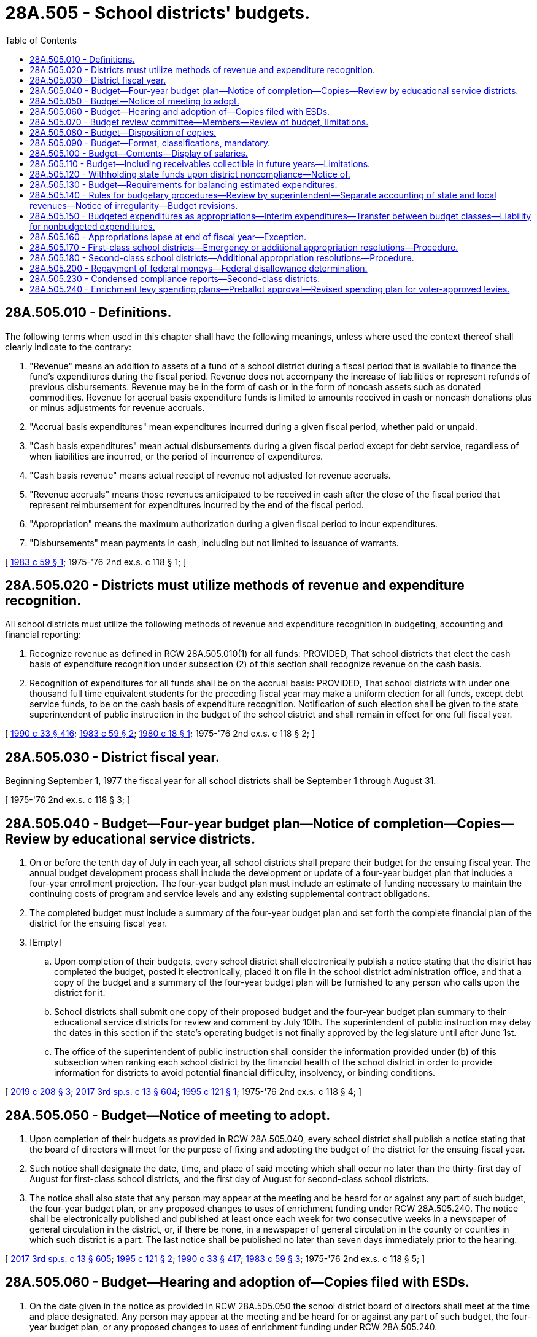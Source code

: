 = 28A.505 - School districts' budgets.
:toc:

== 28A.505.010 - Definitions.
The following terms when used in this chapter shall have the following meanings, unless where used the context thereof shall clearly indicate to the contrary:

. "Revenue" means an addition to assets of a fund of a school district during a fiscal period that is available to finance the fund's expenditures during the fiscal period. Revenue does not accompany the increase of liabilities or represent refunds of previous disbursements. Revenue may be in the form of cash or in the form of noncash assets such as donated commodities. Revenue for accrual basis expenditure funds is limited to amounts received in cash or noncash donations plus or minus adjustments for revenue accruals.

. "Accrual basis expenditures" mean expenditures incurred during a given fiscal period, whether paid or unpaid.

. "Cash basis expenditures" mean actual disbursements during a given fiscal period except for debt service, regardless of when liabilities are incurred, or the period of incurrence of expenditures.

. "Cash basis revenue" means actual receipt of revenue not adjusted for revenue accruals.

. "Revenue accruals" means those revenues anticipated to be received in cash after the close of the fiscal period that represent reimbursement for expenditures incurred by the end of the fiscal period.

. "Appropriation" means the maximum authorization during a given fiscal period to incur expenditures.

. "Disbursements" mean payments in cash, including but not limited to issuance of warrants.

[ http://leg.wa.gov/CodeReviser/documents/sessionlaw/1983c59.pdf?cite=1983%20c%2059%20§%201[1983 c 59 § 1]; 1975-'76 2nd ex.s. c 118 § 1; ]

== 28A.505.020 - Districts must utilize methods of revenue and expenditure recognition.
All school districts must utilize the following methods of revenue and expenditure recognition in budgeting, accounting and financial reporting:

. Recognize revenue as defined in RCW 28A.505.010(1) for all funds: PROVIDED, That school districts that elect the cash basis of expenditure recognition under subsection (2) of this section shall recognize revenue on the cash basis.

. Recognition of expenditures for all funds shall be on the accrual basis: PROVIDED, That school districts with under one thousand full time equivalent students for the preceding fiscal year may make a uniform election for all funds, except debt service funds, to be on the cash basis of expenditure recognition. Notification of such election shall be given to the state superintendent of public instruction in the budget of the school district and shall remain in effect for one full fiscal year.

[ http://leg.wa.gov/CodeReviser/documents/sessionlaw/1990c33.pdf?cite=1990%20c%2033%20§%20416[1990 c 33 § 416]; http://leg.wa.gov/CodeReviser/documents/sessionlaw/1983c59.pdf?cite=1983%20c%2059%20§%202[1983 c 59 § 2]; http://leg.wa.gov/CodeReviser/documents/sessionlaw/1980c18.pdf?cite=1980%20c%2018%20§%201[1980 c 18 § 1]; 1975-'76 2nd ex.s. c 118 § 2; ]

== 28A.505.030 - District fiscal year.
Beginning September 1, 1977 the fiscal year for all school districts shall be September 1 through August 31.

[ 1975-'76 2nd ex.s. c 118 § 3; ]

== 28A.505.040 - Budget—Four-year budget plan—Notice of completion—Copies—Review by educational service districts.
. On or before the tenth day of July in each year, all school districts shall prepare their budget for the ensuing fiscal year. The annual budget development process shall include the development or update of a four-year budget plan that includes a four-year enrollment projection. The four-year budget plan must include an estimate of funding necessary to maintain the continuing costs of program and service levels and any existing supplemental contract obligations.

. The completed budget must include a summary of the four-year budget plan and set forth the complete financial plan of the district for the ensuing fiscal year.

. [Empty]
.. Upon completion of their budgets, every school district shall electronically publish a notice stating that the district has completed the budget, posted it electronically, placed it on file in the school district administration office, and that a copy of the budget and a summary of the four-year budget plan will be furnished to any person who calls upon the district for it.

.. School districts shall submit one copy of their proposed budget and the four-year budget plan summary to their educational service districts for review and comment by July 10th. The superintendent of public instruction may delay the dates in this section if the state's operating budget is not finally approved by the legislature until after June 1st.

.. The office of the superintendent of public instruction shall consider the information provided under (b) of this subsection when ranking each school district by the financial health of the school district in order to provide information for districts to avoid potential financial difficulty, insolvency, or binding conditions.

[ http://lawfilesext.leg.wa.gov/biennium/2019-20/Pdf/Bills/Session%20Laws/House/1151-S.SL.pdf?cite=2019%20c%20208%20§%203[2019 c 208 § 3]; http://lawfilesext.leg.wa.gov/biennium/2017-18/Pdf/Bills/Session%20Laws/House/2242.SL.pdf?cite=2017%203rd%20sp.s.%20c%2013%20§%20604[2017 3rd sp.s. c 13 § 604]; http://lawfilesext.leg.wa.gov/biennium/1995-96/Pdf/Bills/Session%20Laws/Senate/5806.SL.pdf?cite=1995%20c%20121%20§%201[1995 c 121 § 1]; 1975-'76 2nd ex.s. c 118 § 4; ]

== 28A.505.050 - Budget—Notice of meeting to adopt.
. Upon completion of their budgets as provided in RCW 28A.505.040, every school district shall publish a notice stating that the board of directors will meet for the purpose of fixing and adopting the budget of the district for the ensuing fiscal year.

. Such notice shall designate the date, time, and place of said meeting which shall occur no later than the thirty-first day of August for first-class school districts, and the first day of August for second-class school districts.

. The notice shall also state that any person may appear at the meeting and be heard for or against any part of such budget, the four-year budget plan, or any proposed changes to uses of enrichment funding under RCW 28A.505.240. The notice shall be electronically published and published at least once each week for two consecutive weeks in a newspaper of general circulation in the district, or, if there be none, in a newspaper of general circulation in the county or counties in which such district is a part. The last notice shall be published no later than seven days immediately prior to the hearing.

[ http://lawfilesext.leg.wa.gov/biennium/2017-18/Pdf/Bills/Session%20Laws/House/2242.SL.pdf?cite=2017%203rd%20sp.s.%20c%2013%20§%20605[2017 3rd sp.s. c 13 § 605]; http://lawfilesext.leg.wa.gov/biennium/1995-96/Pdf/Bills/Session%20Laws/Senate/5806.SL.pdf?cite=1995%20c%20121%20§%202[1995 c 121 § 2]; http://leg.wa.gov/CodeReviser/documents/sessionlaw/1990c33.pdf?cite=1990%20c%2033%20§%20417[1990 c 33 § 417]; http://leg.wa.gov/CodeReviser/documents/sessionlaw/1983c59.pdf?cite=1983%20c%2059%20§%203[1983 c 59 § 3]; 1975-'76 2nd ex.s. c 118 § 5; ]

== 28A.505.060 - Budget—Hearing and adoption of—Copies filed with ESDs.
. On the date given in the notice as provided in RCW 28A.505.050 the school district board of directors shall meet at the time and place designated. Any person may appear at the meeting and be heard for or against any part of such budget, the four-year budget plan, or any proposed changes to uses of enrichment funding under RCW 28A.505.240.

. Such hearing may be continued not to exceed a total of two days: PROVIDED, That the budget must be adopted no later than August 31st in first-class school districts, and not later than August 1st in second-class school districts.

. Upon conclusion of the hearing, the board of directors shall fix and determine the appropriation from each fund contained in the budget separately, and shall by resolution adopt the budget, the four-year budget plan summary, and the four-year enrollment projection and the appropriations as so finally determined, and enter the same in the official minutes of the board: PROVIDED, That first-class school districts shall file copies of their adopted budget with their educational service district no later than September 3rd, and second-class school districts shall forward copies of their adopted budget to their educational service district no later than August 3rd for review, alteration and approval as provided for in RCW 28A.505.070 by the budget review committee.

[ http://lawfilesext.leg.wa.gov/biennium/2017-18/Pdf/Bills/Session%20Laws/House/2242.SL.pdf?cite=2017%203rd%20sp.s.%20c%2013%20§%20606[2017 3rd sp.s. c 13 § 606]; http://leg.wa.gov/CodeReviser/documents/sessionlaw/1990c33.pdf?cite=1990%20c%2033%20§%20418[1990 c 33 § 418]; http://leg.wa.gov/CodeReviser/documents/sessionlaw/1983c59.pdf?cite=1983%20c%2059%20§%204[1983 c 59 § 4]; 1975-'76 2nd ex.s. c 118 § 6; ]

== 28A.505.070 - Budget review committee—Members—Review of budget, limitations.
The budget review committee shall fix and approve the amount of the appropriation from each fund of the budget of second-class districts not later than August 31st. No budget review committee shall knowingly approve any budget or appropriation that is in violation of this chapter or rules and regulations adopted by the superintendent of public instruction in accordance with RCW 28A.505.140(1). A copy of said budget shall be returned to the local school districts no later than September 10th.

Members of the budget review committee as referred to in this section shall consist of the educational service district superintendent or a representative thereof, a member of the local school district board of directors or a representative thereof, and a representative of the superintendent of public instruction.

[ http://leg.wa.gov/CodeReviser/documents/sessionlaw/1990c33.pdf?cite=1990%20c%2033%20§%20419[1990 c 33 § 419]; 1975-'76 2nd ex.s. c 118 § 7; ]

== 28A.505.080 - Budget—Disposition of copies.
Copies of the budgets for all local school districts, including the four-year budget plan prepared under RCW 28A.505.040, shall be filed with the superintendent of public instruction no later than September 10th. One copy will be retained by the educational service district.

[ http://lawfilesext.leg.wa.gov/biennium/2019-20/Pdf/Bills/Session%20Laws/House/1151-S.SL.pdf?cite=2019%20c%20208%20§%204[2019 c 208 § 4]; http://leg.wa.gov/CodeReviser/documents/sessionlaw/1984c128.pdf?cite=1984%20c%20128%20§%208[1984 c 128 § 8]; http://leg.wa.gov/CodeReviser/documents/sessionlaw/1983c59.pdf?cite=1983%20c%2059%20§%205[1983 c 59 § 5]; 1975-'76 2nd ex.s. c 118 § 8; ]

== 28A.505.090 - Budget—Format, classifications, mandatory.
Every school district budget shall be prepared, submitted and adopted in the format prescribed by the office of the superintendent of public instruction. The budget classifications contained in said format shall be in accordance with the accounting manual for public school districts, published by the office of the superintendent of public instruction and the office of the state auditor. Budgets prepared and adopted in a format other than that prescribed by the office of the superintendent of public instruction shall not be official and will have no legal effect.

[ http://leg.wa.gov/CodeReviser/documents/sessionlaw/1983c59.pdf?cite=1983%20c%2059%20§%206[1983 c 59 § 6]; 1975-'76 2nd ex.s. c 118 § 9; ]

== 28A.505.100 - Budget—Contents—Display of salaries.
. The budget must set forth the estimated revenues from all sources for the ensuing fiscal year, the estimated revenues for the fiscal year current at the time of budget preparation, the actual revenues for the last completed fiscal year, and the reserved and unreserved fund balances for each year. The estimated revenues from all sources for the ensuing fiscal year shall not include any revenue not anticipated to be available during that fiscal year. However, school districts, pursuant to RCW 28A.505.110, can be granted permission by the superintendent of public instruction to include as revenues in their budgets, receivables collectible in future fiscal years.

. [Empty]
.. The budget must set forth by detailed items or classes the estimated expenditures for the ensuing fiscal year, the estimated expenditures for the fiscal year current at the time of budget preparation, and the actual expenditures for the last completed fiscal year.

.. The budget must set forth:

... The state-funded basic education salary amounts, locally funded salary amounts, total salary amounts, and full-time equivalency for each individual certificated instructional staff, certificated administrative staff, and classified staff; and

... The high, low, and average annual salaries, which shall be displayed by job classification within each budget classification.

. In districts where negotiations have not been completed, the district may budget the salaries at the current year's rate and restrict fund balance for the amount of anticipated increase in salaries, so long as an explanation is attached to the budget on such restriction of fund balance.

[ http://lawfilesext.leg.wa.gov/biennium/2017-18/Pdf/Bills/Session%20Laws/House/2242.SL.pdf?cite=2017%203rd%20sp.s.%20c%2013%20§%20603[2017 3rd sp.s. c 13 § 603]; http://leg.wa.gov/CodeReviser/documents/sessionlaw/1990c33.pdf?cite=1990%20c%2033%20§%20420[1990 c 33 § 420]; http://leg.wa.gov/CodeReviser/documents/sessionlaw/1983c59.pdf?cite=1983%20c%2059%20§%207[1983 c 59 § 7]; 1975-'76 2nd ex.s. c 118 § 10; ]

== 28A.505.110 - Budget—Including receivables collectible in future years—Limitations.
When a school district board is unable to prepare a budget or budget extension pursuant to RCW 28A.505.170 or 28A.505.180 in which the estimated revenues for the budgeted fiscal year plus the estimated fund balance at the beginning of the budgeted fiscal year less the ending reserved fund balance for the budgeted fiscal year do not at least equal the estimated expenditures for the budgeted fiscal year, the school district board may deliver a petition in writing, at least twenty days before the budget or budget extension is scheduled for adoption, to the superintendent of public instruction requesting permission to include receivables collectible in future years, in order to balance the budget. If such permission is granted, it shall be in writing, and it shall contain conditions, binding on the district, designed to improve the district's financial condition. Any budget or appropriation adopted by the board of directors without written permission from the superintendent of public instruction that contains estimated expenditures in excess of the total of estimated revenue for the budgeted fiscal year plus estimated fund balance at the beginning of the budgeted fiscal year less ending reserve fund balance for the budgeted fiscal year shall be null and void and shall not be considered an appropriation.

[ http://leg.wa.gov/CodeReviser/documents/sessionlaw/1990c33.pdf?cite=1990%20c%2033%20§%20421[1990 c 33 § 421]; http://leg.wa.gov/CodeReviser/documents/sessionlaw/1983c59.pdf?cite=1983%20c%2059%20§%208[1983 c 59 § 8]; 1975-'76 2nd ex.s. c 118 § 11; ]

== 28A.505.120 - Withholding state funds upon district noncompliance—Notice of.
If a local school district fails to comply with any binding restrictions issued by the superintendent of public instruction, the allocation of state funds for support of the local school district may be withheld, pending an investigation of the reason for such noncompliance by the office of the superintendent of public instruction. Written notice of the intent to withhold state funds, with reasons stated for this action, shall be made to the school district by the office of the superintendent of public instruction before any portion of the state allocation is withheld.

[ 1975-'76 2nd ex.s. c 118 § 12; ]

== 28A.505.130 - Budget—Requirements for balancing estimated expenditures.
For each fund contained in the school district budget the estimated expenditures for the budgeted fiscal year must not be greater than the total of the estimated revenues for the budgeted fiscal year, the estimated fund balance at the beginning of the budgeted fiscal year less the estimated reserve fund balance at the end of the budgeted fiscal year, and the projected revenue from receivables collectible on future years as approved by the superintendent of public instruction for inclusion in the budget.

The proceeds of any interfund loan must not be used to balance the budget of the borrowing fund.

[ http://leg.wa.gov/CodeReviser/documents/sessionlaw/1983c59.pdf?cite=1983%20c%2059%20§%209[1983 c 59 § 9]; 1975-'76 2nd ex.s. c 118 § 13; ]

== 28A.505.140 - Rules for budgetary procedures—Review by superintendent—Separate accounting of state and local revenues—Notice of irregularity—Budget revisions.
. Notwithstanding any other provision of law, the superintendent of public instruction shall adopt such rules as will ensure proper budgetary procedures and practices, including monthly financial statements consistent with the provisions of RCW 43.09.200, and this chapter. By the 2019-20 school year, the rules must require school districts to provide separate accounting of state and local revenues to expenditures.

. If the superintendent of public instruction determines upon a review of the budget of any district that said budget does not comply with the budget procedures established by this chapter or by rules adopted by the superintendent of public instruction, or the provisions of RCW 43.09.200, the superintendent shall give written notice of this determination to the board of directors of the local school district.

. The local school district, notwithstanding any other provision of law, shall, within thirty days from the date the superintendent of public instruction issues a notice pursuant to subsection (2) of this section, submit a revised budget which meets the requirements of RCW 43.09.200, this chapter, and the rules of the superintendent of public instruction.

[ http://lawfilesext.leg.wa.gov/biennium/2017-18/Pdf/Bills/Session%20Laws/House/2242.SL.pdf?cite=2017%203rd%20sp.s.%20c%2013%20§%20602[2017 3rd sp.s. c 13 § 602]; http://lawfilesext.leg.wa.gov/biennium/2005-06/Pdf/Bills/Session%20Laws/House/3098-S2.SL.pdf?cite=2006%20c%20263%20§%20202[2006 c 263 § 202]; http://leg.wa.gov/CodeReviser/documents/sessionlaw/1990c33.pdf?cite=1990%20c%2033%20§%20422[1990 c 33 § 422]; http://leg.wa.gov/CodeReviser/documents/sessionlaw/1983c59.pdf?cite=1983%20c%2059%20§%2010[1983 c 59 § 10]; 1975-'76 2nd ex.s. c 118 § 14; ]

== 28A.505.150 - Budgeted expenditures as appropriations—Interim expenditures—Transfer between budget classes—Liability for nonbudgeted expenditures.
Total budgeted expenditures for each fund as adopted in the budget of a school district shall constitute the appropriations of the district for the ensuing fiscal year and the board of directors shall be limited in the incurring of expenditures to the grand total of such appropriations. The board of directors shall incur no expenditures for any purpose in excess of the appropriation for each fund: PROVIDED, That no board of directors shall be prohibited from incurring expenditures for the payment of regular employees, for the necessary repairs and upkeep of the school plant, for the purchase of books and supplies, and for their participation in joint purchasing agencies authorized in RCW 28A.320.080 during the interim while the budget is being settled under RCW 28A.505.140: PROVIDED FURTHER, That transfers between budget classes may be made by the school district's chief administrative officer or finance officer, subject to such restrictions as may be imposed by the school district board of directors.

Directors, officers or employees who knowingly or negligently violate or participate in a violation of this section by the incurring of expenditures in excess of any appropriation(s) shall be held civilly liable, jointly and severally, for such expenditures in excess of such appropriation(s), including consequential damages following therefrom, for each such violation. If as a result of any civil or criminal action the violation is found to have been done knowingly, such director, officer, or employee who is found to have participated in such breach shall immediately forfeit his or her office or employment, and the judgment in any such action shall so provide.

Nothing in this section shall be construed to limit the duty of the attorney general to carry out the provisions of RCW 43.09.260, as now or hereafter amended.

[ http://leg.wa.gov/CodeReviser/documents/sessionlaw/1990c33.pdf?cite=1990%20c%2033%20§%20423[1990 c 33 § 423]; 1975-'76 2nd ex.s. c 118 § 15; ]

== 28A.505.160 - Appropriations lapse at end of fiscal year—Exception.
All appropriations for any school district upon which their budget is based shall lapse at the end of the fiscal year. At the expiration of said period all appropriations shall become null and void and any claim presented thereafter against any such appropriation for the fiscal year just closed shall be provided for in the appropriation for the next fiscal year: PROVIDED, That this shall not prevent payments upon incompleted improvements in progress at the close of the fiscal year.

[ 1975-'76 2nd ex.s. c 118 § 16; ]

== 28A.505.170 - First-class school districts—Emergency or additional appropriation resolutions—Procedure.
. Notwithstanding any other provision of this chapter, upon the happening of any emergency in first-class school districts caused by fire, flood, explosion, storm, earthquake, epidemic, riot, insurrection, or for the restoration to a condition of usefulness of any school district property, the usefulness of which has been destroyed by accident, and no provision has been made for such expenditures in the adopted appropriation, the board of directors, upon the adoption by the vote of the majority of all board members of a resolution stating the facts constituting the emergency, may make an appropriation therefor without notice or hearing.

. Notwithstanding any other provision of this chapter, if in first-class districts it becomes necessary to increase the amount of the appropriation, and if the reason is not one of the emergencies specifically enumerated in subsection (1) of this section, the school district board of directors, before incurring expenditures in excess of the appropriation, shall adopt a resolution stating the facts and the estimated amount of appropriation to meet it.

Such resolution shall be voted on at a public meeting, notice to be given in the manner provided in RCW 28A.505.050. Its introduction and passage shall require the vote of a majority of all members of the school district board of directors.

Any person may appear at the meeting at which the appropriation resolution is to be voted on and be heard for or against the adoption thereof.

Copies of all adopted appropriation resolutions shall be filed with the educational service district who shall forward one copy each to the office of the superintendent of public instruction. One copy shall be retained by the educational service district.

[ http://leg.wa.gov/CodeReviser/documents/sessionlaw/1990c33.pdf?cite=1990%20c%2033%20§%20424[1990 c 33 § 424]; http://leg.wa.gov/CodeReviser/documents/sessionlaw/1984c128.pdf?cite=1984%20c%20128%20§%209[1984 c 128 § 9]; http://leg.wa.gov/CodeReviser/documents/sessionlaw/1983c59.pdf?cite=1983%20c%2059%20§%2011[1983 c 59 § 11]; 1975-'76 2nd ex.s. c 118 § 17; ]

== 28A.505.180 - Second-class school districts—Additional appropriation resolutions—Procedure.
Notwithstanding any other provision of this chapter, if a second-class school district needs to increase the amount of the appropriation from any fund for any reason, the school district board of directors, before incurring expenditures in excess of appropriation, shall adopt a resolution stating the facts and estimating the amount of additional appropriation needed.

Such resolution shall be voted on at a public meeting, notice to be given in the manner provided by RCW 28A.505.050. Its introduction and passage shall require the vote of a majority of all members of the school district board of directors.

Any person may appear at the meeting at which the appropriation resolution is to be voted on and be heard for or against the adoption thereof.

Upon passage of the appropriation resolution the school district shall petition the superintendent of public instruction for approval to increase the amount of its appropriations in the manner prescribed in rules and regulations for such approval by the superintendent.

Copies of all appropriation resolutions approved by the superintendent of public instruction shall be filed by the office of the superintendent of public instruction with the educational service district.

[ http://leg.wa.gov/CodeReviser/documents/sessionlaw/1990c33.pdf?cite=1990%20c%2033%20§%20425[1990 c 33 § 425]; http://leg.wa.gov/CodeReviser/documents/sessionlaw/1984c128.pdf?cite=1984%20c%20128%20§%2010[1984 c 128 § 10]; http://leg.wa.gov/CodeReviser/documents/sessionlaw/1983c59.pdf?cite=1983%20c%2059%20§%2012[1983 c 59 § 12]; 1975-'76 2nd ex.s. c 118 § 18; ]

== 28A.505.200 - Repayment of federal moneys—Federal disallowance determination.
Each school district that receives federal moneys from or through the superintendent of public instruction shall comply with applicable federal requirements and shall repay expenditures subsequently disallowed by the federal government together with such interest as may be assessed by the federal government. Once a federal disallowance determination, decision, or order becomes final respecting federal moneys expended by a school district, the superintendent of public instruction may withhold all or a portion of the annual basic education allocation amounts otherwise due and apportionable to the school district as necessary to facilitate payment of the principal and interest to the federal government. The superintendent of public instruction may pay withheld basic education allocation moneys:

. To the school district before the close of the biennium and following the school district's repayment of moneys due the federal government, or the school district's commitment to an acceptable repayment plan, or both; or

. To the federal government, subject to the reappropriation of the withheld basic education allocation, moneys for the purpose of payment to the federal government.

No withholding of basic education allocation moneys may occur under this subsection until the superintendent of public instruction has first determined that the withholding should not substantially impair the school district's financial ability to provide the basic education program offerings required by statute.

[ http://leg.wa.gov/CodeReviser/documents/sessionlaw/1990c103.pdf?cite=1990%20c%20103%20§%201[1990 c 103 § 1]; ]

== 28A.505.230 - Condensed compliance reports—Second-class districts.
Any compliance reporting requirements as a result of laws in this chapter that apply to second-class districts may be submitted in accordance with RCW 28A.330.250.

[ http://lawfilesext.leg.wa.gov/biennium/2011-12/Pdf/Bills/Session%20Laws/Senate/5184-S.SL.pdf?cite=2011%20c%2045%20§%2035[2011 c 45 § 35]; ]

== 28A.505.240 - Enrichment levy spending plans—Preballot approval—Revised spending plan for voter-approved levies.
. As required by RCW 84.52.053(4), before a school district may submit an enrichment levy under RCW 84.52.053 to the voters, it must have received approval from the office of the superintendent of public instruction of an expenditure plan for the district's enrichment levy and other local revenues as defined in RCW 28A.150.276. Within thirty days after receiving the plan the office of the superintendent of public instruction must notify the school district whether the spending plan is approved. If the office of the superintendent of public instruction rejects a district's proposed spending plan, then the district may submit a revised spending plan, and the superintendent must approve or reject the revised submission within thirty days. The office of the superintendent of public instruction may approve a spending plan only if it determines that the enrichment levy and other local revenues as defined in RCW 28A.150.276(1) will be used solely for permitted enrichment activities as provided in RCW 28A.150.276(2).

. [Empty]
.. Except as provided in (b) of this subsection, after a school district has received voter approval for a levy for an enrichment levy under RCW 84.52.053, a school district may change its spending plan for the voter-approved levy by submitting a revised spending plan to the office of the superintendent of public instruction for review and approval. To revise a previously approved spending plan, the district must provide notice and an opportunity for review and comment at an open meeting of the school board, and the board must adopt the revised spending plan by resolution. The board must then submit the plan to the office of the superintendent of public instruction. Within thirty days after receiving the revised spending plan the office must notify the school district whether the revised spending plan is approved. The office of the superintendent of public instruction may approve a revised spending plan only if it determines that the enrichment levy and other local revenues as defined in RCW 28A.150.276(1) will be used solely for permitted enrichment activities as provided in RCW 28A.150.276(2).

.. If the superintendent has approved expenditures for specific purposes under (a) of this subsection, a district may change the relative amounts to be spent for those respective purposes for the same levy in subsequent years without having to first receive approval for the change from the office of the superintendent of public instruction if the district adopts the change as part of its annual budget proposal after a public hearing under RCW 28A.505.060.

. This section applies to taxes levied for collection beginning in calendar year 2020 and thereafter.

[ http://lawfilesext.leg.wa.gov/biennium/2017-18/Pdf/Bills/Session%20Laws/Senate/6362-S2.SL.pdf?cite=2018%20c%20266%20§%20304[2018 c 266 § 304]; http://lawfilesext.leg.wa.gov/biennium/2017-18/Pdf/Bills/Session%20Laws/House/2242.SL.pdf?cite=2017%203rd%20sp.s.%20c%2013%20§%20204[2017 3rd sp.s. c 13 § 204]; ]

